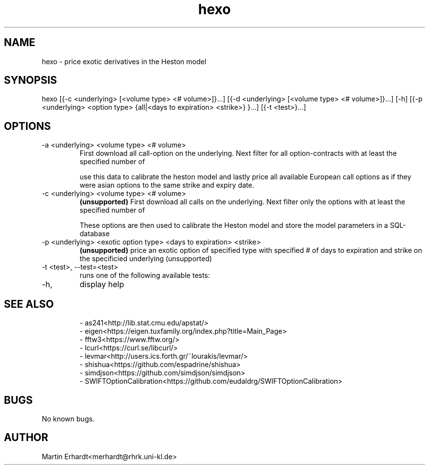 .TH hexo 1 "20 AUG 2021" "0.5" "User Manual"
.SH NAME
hexo \- price exotic derivatives in the Heston model 
.SH SYNOPSIS
hexo [{-c <underlying> [<volume type> <# volume>]}...] [{-d <underlying> [<volume type> <# volume>]}...] [-h] [{-p <underlying> <option type> {all|<days to expiration> <strike>} }...] [{-t <test>}...]
.SH OPTIONS
.IP "-a <underlying> <volume type> <# volume>"
First download all call-option on the underlying. Next filter for all option-contracts with at least the specified number of 

.TS
tab (@);
l|l.
volume type@description
_
open_interest@contracts outstanding
volume@contracts traded on the last trading day or the currently intraday
.TE

use this data to calibrate the heston model and lastly price all available European call options as if they were asian options to the same strike and expiry date.
.IP "-c <underlying> <volume type> <# volume>" 
.B (unsupported)
First download all calls on the underlying. Next filter only the options with at least the specified number of 

.TS
tab (@);
l|l.
volume type@description
_
open_interest@contracts outstanding
volume@contracts traded on the last trading day or the currently intraday
.TE

These options are then used to calibrate the Heston model and store the model parameters in a SQL-database
.IP "-p <underlying> <exotic option type> <days to expiration> <strike>"
.B (unsupported)
price an exotic option of specified type with specified # of days to expiration and strike on the specificied underlying (unsupported)
.IP "-t <test>, --test=<test>"
runs one of the following available tests:
.TS
tab (@);
l|l.
test@description
_
distr@tests HDistribution.cpp
pricing@tests get_prices_for_levmar in HCalibration.cpp
gradient@tests get_gradient_for_levmar in HCalibration.cpp
levmar@tests calibrate in HCalibration.cpp
rng@tests RNG.cpp
.TE
.IP -h, --help
display help
.SH SEE ALSO
.RS
.nf
- as241<http://lib.stat.cmu.edu/apstat/>
- eigen<https://eigen.tuxfamily.org/index.php?title=Main_Page>
- fftw3<https://www.fftw.org/>
- lcurl<https://curl.se/libcurl/>
- levmar<http://users.ics.forth.gr/~lourakis/levmar/>
- shishua<https://github.com/espadrine/shishua>
- simdjson<https://github.com/simdjson/simdjson>
- SWIFTOptionCalibration<https://github.com/eudaldrg/SWIFTOptionCalibration>
.RE
.SH BUGS 
No known bugs.
.SH AUTHOR
Martin Erhardt<merhardt@rhrk.uni-kl.de>
